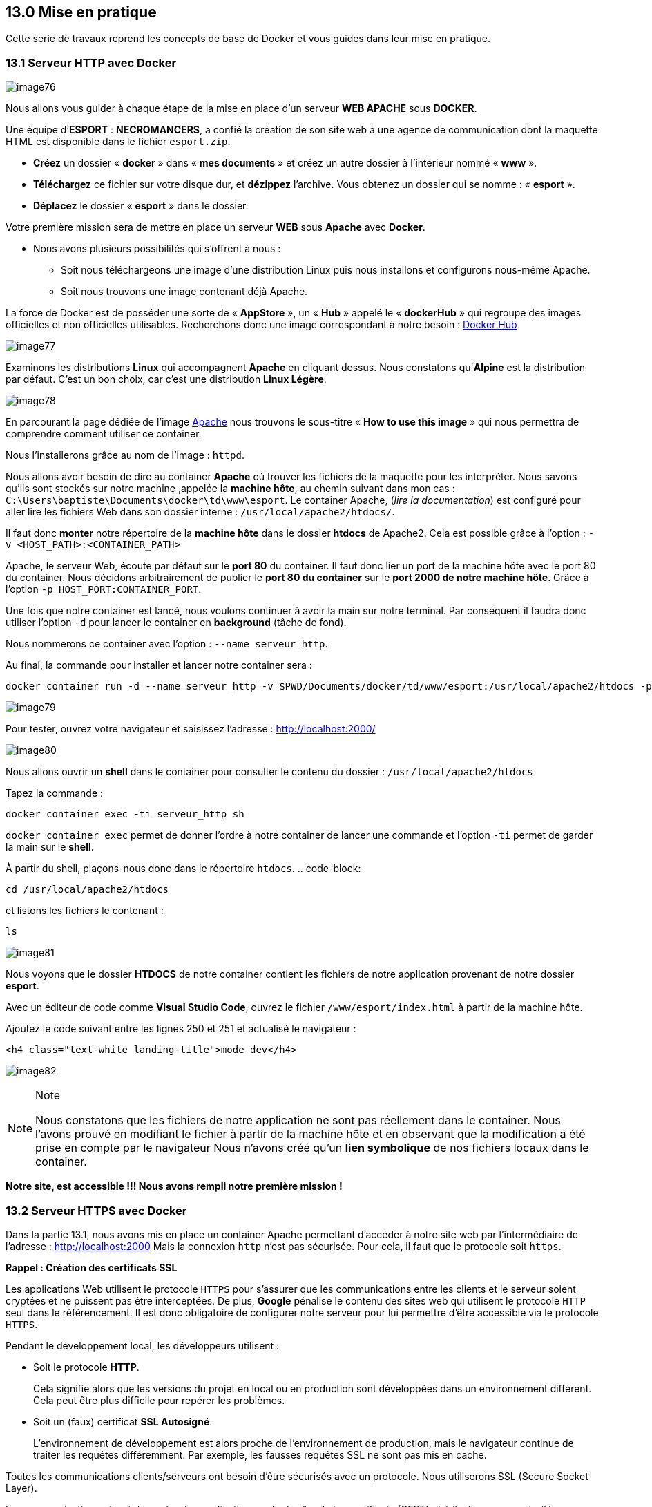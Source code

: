 == 13.0 Mise en pratique

Cette série de travaux reprend les concepts de base de Docker et vous
guides dans leur mise en pratique.

=== 13.1 Serveur HTTP avec Docker

image:../images/image76.png[]

Nous allons vous guider à chaque étape de la mise en place d’un serveur
*WEB APACHE* sous *DOCKER*.

Une équipe d’*ESPORT* : *NECROMANCERS*, a confié la création de son site
web à une agence de communication dont la maquette HTML est disponible
dans le fichier `esport.zip`.

* *Créez* un dossier « *docker* » dans « *mes documents* » et créez un
autre dossier à l’intérieur nommé « *www* ».
* *Téléchargez* ce fichier sur votre disque dur, et *dézippez*
l’archive. Vous obtenez un dossier qui se nomme : « *esport* ».
* *Déplacez* le dossier « *esport* » dans le dossier.

Votre première mission sera de mettre en place un serveur *WEB* sous
*Apache* avec *Docker*.

* Nous avons plusieurs possibilités qui s’offrent à nous :
** Soit nous téléchargeons une image d’une distribution Linux puis nous
installons et configurons nous-même Apache.
** Soit nous trouvons une image contenant déjà Apache.

La force de Docker est de posséder une sorte de « *AppStore* », un «
*Hub* » appelé le « *dockerHub* » qui regroupe des images officielles et
non officielles utilisables. Recherchons donc une image correspondant à
notre besoin : https://hub.docker.com/[Docker Hub]

image:../images/image77.png[]

Examinons les distributions *Linux* qui accompagnent *Apache* en
cliquant dessus. Nous constatons qu'*Alpine* est la distribution par
défaut. C'est un bon choix, car c’est une distribution *Linux Légère*.

image:../images/image78.png[]

En parcourant la page dédiée de l'image
https://hub.docker.com/_/httpd[Apache] nous trouvons le sous-titre «
*How to use this image* » qui nous permettra de comprendre comment
utiliser ce container.

Nous l'installerons grâce au nom de l’image : `httpd`.

Nous allons avoir besoin de dire au container *Apache* où trouver les
fichiers de la maquette pour les interpréter. Nous savons qu’ils sont
stockés sur notre machine ,appelée la *machine hôte*, au chemin suivant
dans mon cas : `C:\Users\baptiste\Documents\docker\td\www\esport`. Le
container Apache, (_lire la documentation_) est configuré pour aller
lire les fichiers Web dans son dossier interne :
`/usr/local/apache2/htdocs/`.

Il faut donc *monter* notre répertoire de la *machine hôte* dans le
dossier *htdocs* de Apache2. Cela est possible grâce à l’option :
`-v <HOST_PATH>:<CONTAINER_PATH>`

Apache, le serveur Web, écoute par défaut sur le *port 80* du container.
Il faut donc lier un port de la machine hôte avec le port 80 du
container. Nous décidons arbitrairement de publier le *port 80 du
container* sur le *port 2000 de notre machine hôte*. Grâce à l’option
`-p HOST_PORT:CONTAINER_PORT`.

Une fois que notre container est lancé, nous voulons continuer à avoir
la main sur notre terminal. Par conséquent il faudra donc utiliser
l’option `-d` pour lancer le container en *background* (tâche de fond).

Nous nommerons ce container avec l’option : `--name serveur_http`.

Au final, la commande pour installer et lancer notre container sera :

[source,]
----
docker container run -d --name serveur_http -v $PWD/Documents/docker/td/www/esport:/usr/local/apache2/htdocs -p 2000:80 httpd
----

image:../images/image79.png[]

Pour tester, ouvrez votre navigateur et saisissez l’adresse :
http://localhost:2000/

image:../images/image80.png[]

Nous allons ouvrir un *shell* dans le container pour consulter le
contenu du dossier : `/usr/local/apache2/htdocs`

Tapez la commande :

[source,]
----
docker container exec -ti serveur_http sh
----

`docker container exec` permet de donner l'ordre à notre container de
lancer une commande et l'option `-ti` permet de garder la main sur le
*shell*.

À partir du shell, plaçons-nous donc dans le répertoire `htdocs`. ..
code-block:

....
cd /usr/local/apache2/htdocs
....

et listons les fichiers le contenant :

[source,]
----
ls
----

image:../images/image81.png[]

Nous voyons que le dossier *HTDOCS* de notre container contient les
fichiers de notre application provenant de notre dossier *esport*.

Avec un éditeur de code comme *Visual Studio Code*, ouvrez le fichier
`/www/esport/index.html` à partir de la machine hôte.

Ajoutez le code suivant entre les lignes 250 et 251 et actualisé le
navigateur :

[source,html]
----
<h4 class="text-white landing-title">mode dev</h4>
----

image:../images/image82.png[]

[NOTE]
.Note
====
Nous constatons que les fichiers de notre application ne sont pas
réellement dans le container. Nous l'avons prouvé en modifiant le
fichier à partir de la machine hôte et en observant que la modification
a été prise en compte par le navigateur Nous n’avons créé qu’un *lien
symbolique* de nos fichiers locaux dans le container.
====

*Notre site, est accessible !!! Nous avons rempli notre première mission
!*

=== 13.2 Serveur HTTPS avec Docker

Dans la partie 13.1, nous avons mis en place un container Apache
permettant d’accéder à notre site web par l'intermédiaire de l'adresse :
http://localhost:2000 Mais la connexion `http` n'est pas sécurisée. Pour
cela, il faut que le protocole soit `https`.

*Rappel : Création des certificats SSL*

Les applications Web utilisent le protocole `HTTPS` pour s'assurer que
les communications entre les clients et le serveur soient cryptées et ne
puissent pas être interceptées. De plus, *Google* pénalise le contenu
des sites web qui utilisent le protocole `HTTP` seul dans le
référencement. Il est donc obligatoire de configurer notre serveur pour
lui permettre d’être accessible via le protocole `HTTPS`.

Pendant le développement local, les développeurs utilisent :

* Soit le protocole *HTTP*.
+
Cela signifie alors que les versions du projet en local ou en production
sont développées dans un environnement différent. Cela peut être plus
difficile pour repérer les problèmes.
* Soit un (faux) certificat *SSL Autosigné*.
+
L’environnement de développement est alors proche de l’environnement de
production, mais le navigateur continue de traiter les requêtes
différemment. Par exemple, les fausses requêtes SSL ne sont pas mis en
cache.

Toutes les communications clients/serveurs ont besoin d’être sécurisés
avec un protocole. Nous utiliserons SSL (Secure Socket Layer).

Les communications sécurisées entre des applications se font grâce à des
certificats (CERT) distribués par une autorité certifiante (CA) qui est
mutuellement agréé par le client et le serveur.

*Le format CERT*

La plupart des certificats ont pour extension `.pem`, `.cer`, `.crt`,
`.key`. Les clients (navigateurs) communiquant avec le serveur vont
garder le fichier `*.pem` (PRIVACY ENHANCED MAIL) ou `*.CER` (extension
pour les certificats SSL) pour établir une connexion sécurisée.

image:../images/image83.png[]

L’algorithme RSA (_Rivest Shamir Adleman_) est utilisé pour crypter et
décrypter les messages dans une communication où une clé est gardée
publique et l’autre clé est privée. C’est le concept de chiffrage
asymétrique.

. Le client demande une ressource protégée au serveur.
. Le client présente les informations cryptées avec sa clé publique au
serveur.
. Le serveur évalue la requête avec sa clé privée (disponible seulement
coté serveur) et répond en retour en rapport avec la ressource demandée
par le client.

Cela fonctionnerait de la même manière pour l'authentification mutuelle
où le client et le serveur fournissent tous deux leurs clés publiques et
déchiffrent leurs messages avec leurs propres clés privées disponibles
de leur côté.

[NOTE]
.Note
====
Nous avons déjà configuré `HTTPS` sur un serveur `apache` sous `Ubuntu`
lors de d'exercices précédents avec des machines virtuelles. Aujourd'hui
nous allons donc travailler sur cette distribution, revoir les étapes de
création d'un certificat SSL auto-signé et l'intégration dans une image
Docker. Bien entendu, il existe déjà des images toutes prêtes sur
*Docker Hub* ... mais nous n'apprendrons rien de nouveau aujourd'hui si
nous nous contenterions d'utiliser un existant.
====

Maintenant, construisons notre container.

Comme nous sommes en local, il nous faudra *autosigner* nos certificats
*SSL*.

Stoppons d’abord le container `serveur_http` précédent qui utilise le
port `2000` :

[source,]
----
docker container stop serveur_http
----

Nous allons installer un container avec une image `Ubuntu` et mapper les
`ports 80` et `443` de la machine hôte avec les même ports du container.

[source,]
----
docker run -it -p 80:80 -p 443:443 --name serveur_https ubuntu /bin/sh;
----

Installons un éditeur de texte `nano` , `apache2` notre serveur http et
`opennss` qui permettra de générer des certificats.

[source,]
----
apt update
apt install nano apache2 openssl –y
----

Il faut maintenant démarrer le serveur *Apache*:

[source,]
----
service apache2 start 
----

Testons dans le navigateur : http://localhost

Nous voulons un site pour notre équipe de *Esport* : Les _Necromancers_
!

Créons donc un dossier spécialement pour eux!

[source,]
----
mkdir /var/www/html/esport
----

Et créons dedans un fichier `index.html` qui contiendra le code suivant
:

[source,html]
----
<h1>Page de test des NECROMANCERS !!</h1>
----

Pour cela nous utiliserons notre éditeur de texte `nano` :

[source,]
----
nano  /var/www/html/esport/index.html
----

Rappel : Pour sauvegarder, tapez au clavier sur les touches `CTRL` + `O`
et `Entrée` et pour quitter `CTRL` + `X`

Nous allons maintenant modifier notre fichier HOSTS sur la machine hôte
afin de forcer la redirection du domaine
http://necromancers.esport[necromancers.esport] sur notre serveur local
en cours de conception.

Ouvrez Visual Studio Code ou un autre éditeur comme NotePad++ avec des
droits d'administrateur, et éditez le fichier :

[source,]
----
C:\Windows\System32\drivers\etc\hosts
----

Ajoutez la ligne suivante :

[source,]
----
127.0.0.1 necromancers.esport
----

Puis modifiez les paramètres du proxy comme suit :

image:../images/image91.png[]

Ainsi, nous ne passerons pas par le proxy, ni par le DNS pour accéder à
notre site avec l'url http://necromancers.esport[necromancers.esport] ,
mais sur le serveur local d'addresse IP directement: `127.0.0.1`.

Maintenant, il faut configurer *Apache* dans notre container pour que
notre URL pointe vers le dossiers WEB du serveur.

`Apache` permet de faire des redirections de connexions entrantes sur un
de ses ports vers un dossier de notre choix. Cela se fait grâce aux
`VirtualHost`. Copions le fichier `VirtualHost` de base nommé
`000-default.conf` et appelons cette copie `esport.conf`.

[source,]
----
cp /etc/apache2/sites-available/000-default.conf /etc/apache2/sites-available/esport.conf
----

Modifions maintenant ce nouveau fichier :

[source,]
----
nano /etc/apache2/sites-available/esport.conf
----

image:../images/image84.png[]

Profitons-en aussi pour modifier le fichier `/etc/apache2/apache2.conf`.
Et lui rajouter une ligne : `ServerName localhost`. Cela va permettre de
nommer notre serveur local, et d'éviter d'avoir des avertissements au
redémarrage.

Le fichier `esport.conf` est prêt ! Il faut le charger dans la
configuration du serveur *Apache2*.

[source,]
----
a2ensite esport
----

Pour que les modifications soient prise en compte, redémarrons le
serveur.

[source,]
----
service apache2 restart
----

Maintenant que notre serveur *Apache* est configuré pour que l'adresse :
http://necromancers.esport[necromancers.esport] pointe vers notre
dossier web. ( Testez ! )

Il nous faut installer un certificat pour obtenir une connexion
sécurisée en `HTTPS`.

[source,]
----
openssl req -x509 -nodes -days 365 -newkey rsa:2048 -keyout /etc/ssl/private/esport.key -out /etc/ssl/certs/esport.crt
----

Cette commande va créer 2 certificats dans les emplacements :
`/etc/ssl/private/esport.key` et `/etc/ssl/certs/esport.crt`.

Il faut maintenant installer les certificats sur le serveur et les
associés à notre domaine.

Copions le fichier de base `default-ssl.conf` et renommons le en
`esport-ssl.conf`.

[source,]
----
cp /etc/apache2/sites-available/default-ssl.conf /etc/apache2/sites-available/esport-ssl.conf
----

Il s'agit simplement d'un `VirtualHost` qui est chargé de rediriger les
connexions entrantes provenant du port 443, le port dédié au protocole
`HTTPS`.

Editons ce fichier :

[source,]
----
nano /etc/apache2/sites-available/esport-ssl.conf
----

image:../images/image85.png[]

Pour tester notre configuration, il faut executer la commande :

[source,]
----
apachectl configtest
----

Et si tout ce passe bien, la réponse devrait être :

[source,]
----
# apachectl configtest
Syntax OK
----

Chargeons le module SSL dans apache pour qu'il puisse prendre en compte
les connexions HTTPS et les certificats.

[source,]
----
a2enmod ssl
----

Chargeons aussi le nouveau `VirtualHost` :

[source,]
----
a2ensite esport-ssl
----

En test l'adresse [.title-ref]#https://necromancers.esport
<https://necromancers.esport># depuis votre navigateur, Vous devriez
avoir cela :

image:../images/image86.png[]

Il faut autoriser la connexion au site :

image:../images/image87.png[]

[NOTE]
.Note
====
Pourquoi nous avons ce message d'alerte ?

Tout simplement parce que le navigateur a détecté que nous sommes
connecté avec le protocole `HTTPS`. Notre serveur lui a fourni un
certificat ... qui est ... *autosigné* ! *Cela alerte donc le
navigateur*.
====

Nous voulons que si l'utilisateur tape `HTTP` dans l'adresse au lieu de
`HTTPS` le serveur puisse le rediriger automatiquement.

Activons le mode `rewrite` de Apache qui permet à Apache de
réécrire/reformater les URL captées :

[source,]
----
a2enmod rewrite
----

Et éditons le fichier

[source,]
----
nano /etc/apache2/sites-available/esport.conf
----

Ajoutons cette régle de réécriture d'url :

[source,]
----
RewriteEngine On
RewriteRule ^(.*)$ https://%{HTTP_HOST}$1 [R=301,L]
----

Redémarrons Apache :

[source,]
----
service apache2 restart
----

Notre serveur est maintenant correctement configuré !

[NOTE]
.Note
====
Vous pouvez être fier du travail accompli jusqu'alors ! Et pourquoi ne
pas créer une image basée sur cette configuration ? Afin de pouvoir
créer une infinité de container avec les même caractéristiques. Cela
évitera de recommencer toutes les étapes que nous avons suivies
jusqu'alors.
====

*Création d'une image Docker*

Nous avons jusqu'alors créé des containers à partir d'images de bases
que nous avons modifié. Il temps de créer notre propre image qui servira
de "moule" pour des containers ayant besoin des caractéristiques que
nous avons paramétrées.

Mais avant faisons un peu de ménage dans notre container. Supprimons le
fichier `index.html` du dossier `/var/www/html/esport`

[source,]
----
rm /var/www/html/esport/index.html
----

La commande pour créer une nouvelle image à partir d'un container est :

`docker commit <CONTAINER_ID> <NOM_DE_L_IMAGE>`

Il nous faut donc récupérer l'identifiant de notre container dans un
premier temps :

[source,]
----
docker ps -a
----

image:../images/image92.png[]

`Serveur_https` possède bien l’identifiant : `00e15c9f63ea`

Maintenant, nous pouvons créer une nouvelle image à partir de cet
identifiant. Nous respecterons les conventions de nommage :
`<Nom du constructeur>` */* `<Nom de l'image>` *:*
`<Numéro de version>`.

Notre image s'appelera alors : `siolaon/https:1.0`.

Lançons la création de l'image avec l'option `-a` pour définir le nom de
l'auteur, mettez le votre car vous l'avez bien mérité:

[source,]
----
docker commit -a Bauer 00e15c9f63ea siolaon/https:1.0
----

Vérifions si l'image a bien été créée en listant les images disponibles
sur notre machine hôte.

[source,]
----
docker images
----

image:../images/image95.png[]

Nous pouvons retrouver l'image également dans l'application Docker
Desktop, onglet "Images".

image:../images/image96.png[]

Stoppons maintenant notre container `serveur_https` :

[source,]
----
docker container stop serveur_https
----

Maintenant, voici venu le grand moment tant attendu ! Celui de monter
notre image, dans un nouveau container avec le dossier web esport !

Positionnons nous dans le répertoire contenant notre dossier `www`, pour
ma part:

[source,]
----
cd C:\Users\baptiste\Documents\docker\td\www
----

[source,]
----
docker container run -itd --name server_esport -v $PWD/esport:/var/www/html/esport -p 80:80 -p 443:443  siolaon/https:1.0
----

Maintenant il faut lancer le serveur apache2 manuellement depuis le
serveur :

[source,]
----
docker container exec -ti server_esport sh
----

et dans le `shell` lancer la commande :

[source,]
----
service apache2 start
----

Ouvrez le navigateur et contemplez votre oeuvre :

image:../images/image97.png[]

=== 13.3 Création d'un Dockerfile

Nous sommes satisfait du résultat mais il reste un goût d'inachevé,
n'est ce pas ?

Créer un container à partir de notre image, et devoir lancer la commande
`service apache2 start` à partir de son `shell`, demande une
manipulation dont on aimerait pouvoir se passer ...

Cela va être possible en créant un fichier `Dockerfile`. Ce fichier
contient une liste de commande à exécuter pour concevoir notre propre
image.

Listons les actions effectuées dans la partie *13.2*

* Création d'un container avec une image `Ubuntu`.
* Nous avons mis à jour les dépôts `Ubuntu`.
* Nous avons installé `Apache2`.
* Nous avons installé `Nano`.
* Nous avons installé `OpenSSL` et récupéré 2 fichiers : `esport.key` et
`esport.crt`.
* Nous avons créé 2 fichiers *VirtualHost* `esport` et `vesport-ssl`
pour le site en *http* et *https*.
* Nous avons activé les modules `ssl` et `rewrite` dans *Apache*.
* Nous avons chargé les *VirtualHost* `esport` et `esport-ssl` dans
*Apache*.
* Nous avons redémarré *Apache* pour que les modifications soient prises
en compte.
* Nous avons lancé *Apache*.

Il va falloir créer un dossier nommé par exemple : `esport_image`, qui
contiendra :

image:../images/image98.png[]

* Notre dossier *esport*, avec dedans les pages html.
* Nos fichiers *VirtualHost* déjà rédigés qui seront ensuite copiés dans
*Apache* automatiquement : `esport.conf` et `esport-ssl.conf`.
* Un fichier `Dockerfile`, fichier spécial composé des commandes à
envoyer au *Daemon Docker* afin de générer une nouvelle image *Docker*
conforme à nos objectifs.

[WARNING]
.Warning
====
Le fichier `Dockerfile` n'a pas d'extension.
====

Créez 2 fichiers : `esport.conf` et `esport-ssl.conf`. Dont le contenu
est :

Fichier : `esport.conf`

[source,]
----
<VirtualHost *:80>
    ServerName necromancers.esport
    ServerAlias www.necromancers.esport
    ServerAdmin webmaster@localhost
    DocumentRoot /var/www/html/esport
    ErrorLog ${APACHE_LOG_DIR}/error.log
    CustomLog ${APACHE_LOG_DIR}/access.log combined
    RewriteEngine On
    RewriteRule ^(.*)$ https://%{HTTP_HOST}$1 [R=301,L]
</VirtualHost>
----

Fichier : `esport-ssl.conf`

[source,]
----
<VirtualHost *:443>
    ServerAdmin webmaster@localhost
    ServerName necromancers.esport
    ServerAlias www.necromancers.esport
    DocumentRoot /var/www/html/esport
    ErrorLog ${APACHE_LOG_DIR}/error.log
    CustomLog ${APACHE_LOG_DIR}/access.log combined
    SSLEngine on 
    SSLCertificateFile  /etc/ssl/certs/esport.crt 
    SSLCertificateKeyFile /etc/ssl/private/esport.key 
    <FilesMatch "\.(cgi|shtml|phtml|php)$">
        SSLOptions +StdEnvVars
    </FilesMatch>
    <Directory /usr/lib/cgi-bin>
        SSLOptions +StdEnvVars
    </Directory>
</VirtualHost>
----

Maintenant nous allons pouvoir rédiger notre fichier *Dockerfile* :

La première ligne doit contenir l'instruction `FROM` qui définie l'image
qui servira de référence. Nous allons construire notre projet autour de
la distribution linux *Ubuntu* dans sa dernière version.

[source,]
----
FROM ubuntu:latest
----

La dernière ligne contiendra l'instruction `CMD`. Il s'agit de la
commande à exécuter dès que notre container sera lancé. Nous voulons
lancer apache par la commande : `service apache2 start`.

[source,]
----
CMD ["service", "apache2", "start"]
----

Entre les deux, il faut maintenant programmer la mise en place de notre
serveur WEB avec un certificat SSL autosigné et les fichiers de notre
projet dedans.

L'instruction `RUN` permet d'établir une liste de commandes à exécuter.
Chaque instruction `RUN` créé une couche (layer) dans notre container.
Donc au lieu de lancer une instruction `RUN` par commandes, nous allons
les chaîner, grâce à l'opérateur logique `&&`.

[NOTE]
.Note
====
Chaîner 2 ou 3 ou 4 commandes peut vite créer une ligne extrêmement
longue. Par soucis de lisibilité, il est bien de pouvoir sauter une
ligne entre chaque commande. Mais le compilateur qui va se charger de
créer l'image ne va pas comprendre, pour l'aider, il faut ajouter un `\`
après notre opérateur logique.

Exemple : .. code-block:

....
RUN apt install apache2 -y && apt install openssl -y 
....

deviendra sur 2 lignes :

[source,]
----
RUN apt install apache2 -y && \
apt install openssl -y
----
====

Donc nous aurons une instruction `RUN` qui contiendra toutes les
commandes que nous avons saisi.

[source,]
----
ENV DEBIAN_FRONTEND=nonintercative
RUN apt update && \
    apt install apache2 -y && \
    echo 'ServerName localhost'  >> /etc/apache2/apache2.conf && \
    apt install openssl -y && \
    openssl req -x509 -nodes -days 365 -newkey rsa:2048 -keyout /etc/ssl/private/esport.key -out /etc/ssl/certs/esport.crt -subj "/C=FR/ST=AISNE/L=LAON/O=BTS SIO/OU=IT Department/CN=necromancers.esport" && \
    mkdir /var/www/html/esport
----

Si vous vous rappelez, lorsque nous avons créé nos certificats SSL, il y
a eu une série de questions qui nous a été posée. Lors de la création de
notre image, nous ne pourrons pas y répondre avec notre clavier, mais
seulement grâce au paramètre saisie directement dans la commande :
`-subj "/C=FR/ST=AISNE/L=LAON/O=BTS SIO/OU=IT Department/CN=necromancers.esport"`.

De même, Apache demande aussi durant son installation de lui donner des
informations comme le continent et le pays dans lequel nous sommes. Pour
éviter cette question, et nous bloquer durant la création de l'image,
nous utiliserons la variable d'environnement
`ENV DEBIAN_FRONTEND=nonintercative`. Grâce à elle, notre système
d'exploitation Ubuntu cessera de nous poser des questions, et nous
aurons la configuration par défaut des applications que nous
installerons.

L'instruction
`echo 'ServerName localhost'  >> /etc/apache2/apache2.conf` ajoute au
fichier de configuration d'Apache la ligne `ServerName localhost` afin
de nommer le serveur par défaut.

L'instruction `COPY` va se charger de copier : les fichiers de
configuration Apache et HTML dans les bons emplacements du futur
container.

[source,]
----
COPY esport/ ${path}/esport
COPY esport.conf esport-ssl.conf /etc/apache2/sites-available/
----

Il faut maintenant activer les modes `Rewrite` et `SSL` d'Apache, et lui
injecter nos fichiers `VirtualHost`.

[source,]
----
RUN a2enmod ssl && \
    a2enmod rewrite && \
    a2ensite esport &&\
    a2ensite esport-ssl
----

L'instruction `EXPOSE` nous permettra de définir les ports utilisés par
défaut par le container.

[source,]
----
EXPOSE 80 443
----

Ainsi, notre fichier `Dockerfile` complet sera ainsi :

[source,]
----
FROM ubuntu:latest
ENV DEBIAN_FRONTEND=nonintercative
ENV path /var/www/html/
RUN apt update && \
    apt install apache2 -y && \
    echo 'ServerName localhost'  >> /etc/apache2/apache2.conf && \
    apt install openssl -y && \
    openssl req -x509 -nodes -days 365 -newkey rsa:2048 -keyout /etc/ssl/private/esport.key -out /etc/ssl/certs/esport.crt -subj "/C=FR/ST=AISNE/L=LAON/O=BTS SIO/OU=IT Department/CN=necromancers.esport" && \
    mkdir ${path}/esport

COPY esport/ ${path}/esport
COPY esport.conf esport-ssl.conf /etc/apache2/sites-available/

RUN a2enmod ssl && \
    a2enmod rewrite && \
    a2ensite esport &&\
    a2ensite esport-ssl

EXPOSE 80
CMD ["service", "apache2", "start"]
----

Nous avons rajouté une variable `ENV` nommée `path` qui nous permet de
définir un chemin qui est utilisé plusieurs fois. Cette variable est
utilisée grâce à cette notation `${path}`.

Il est temps maintenant, de créer notre image à partir de notre fichier
`Dockerfile`.

Placez vous dans le dossier contenant ce fichier :

Pour ma part mon fichier `Dockerfile`, se trouve dans le dossier :
`C:\Users\p02\Documents\Cours\docker`

[source,]
----
cd C:\Users\p02\Documents\Cours\docker
----

Créons maintenant notre image nommée esport dans sa version 1.0. La
création peut prendre un certain temps.

[WARNING]
.Warning
====
N'oubliez pas le "." !
====

[source,]
----
docker image build -t esport:1.0 .
----

image:../images/image99.png[]

Notre image apparait bien dans Docker Desktop.

image:../images/image100.png[]

Maintenant, montons un container basée sur cette image.

Stopez tout les containers en cours d'exécution afin d'éviter que le
port 80 soit déjà utilisé.

[source,]
----
docker container stop $(docker container ls -q)
----

Puis :

[source,]
----
docker container run -tid --name site_necroteam -p 80:80 esport:1.0 sh
----
